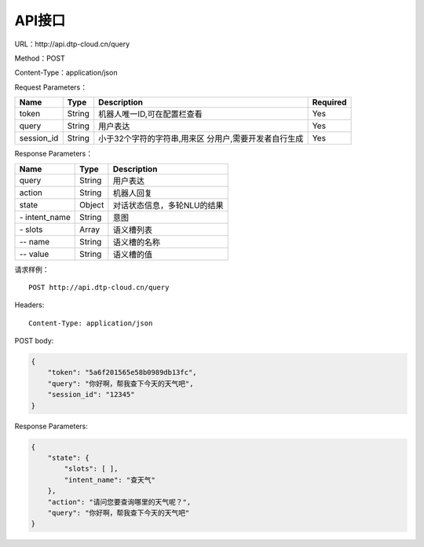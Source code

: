 API接口
=======

URL：\http://api.dtp-cloud.cn/query

Method：POST

Content-Type：application/json



Request Parameters：

+-----------------+-----------------+-----------------------------+-----------------+
| Name            | Type            | Description                 | Required        |
+=================+=================+=============================+=================+
| token           | String          | 机器人唯一ID,可在配置栏查看 | Yes             |
+-----------------+-----------------+-----------------------------+-----------------+
| query           | String          | 用户表达                    | Yes             |
+-----------------+-----------------+-----------------------------+-----------------+
| session_id      | String          | 小于32个字符的字符串,用来区 | Yes             |
|                 |                 | 分用户,需要开发者自行生成   |                 |
+-----------------+-----------------+-----------------------------+-----------------+

Response Parameters：

+---------------+--------+-----------------------------+
| Name          | Type   | Description                 |
+===============+========+=============================+
| query         | String | 用户表达                    |
+---------------+--------+-----------------------------+
| action        | String | 机器人回复                  |
+---------------+--------+-----------------------------+
| state         | Object | 对话状态信息，多轮NLU的结果 |
+---------------+--------+-----------------------------+
| \- intent_name| String | 意图                        |
+---------------+--------+-----------------------------+
| \- slots      | Array  | 语义槽列表                  |
+---------------+--------+-----------------------------+
| \-- name      | String | 语义槽的名称                |
+---------------+--------+-----------------------------+
| \-- value     | String | 语义槽的值                  |
+---------------+--------+-----------------------------+

请求样例：

::

    POST http://api.dtp-cloud.cn/query

Headers:

::

    Content-Type: application/json

POST body:

.. code:: json

    {
        "token": "5a6f201565e58b0989db13fc", 
        "query": "你好啊，帮我查下今天的天气吧", 
        "session_id": "12345"
    }

Response Parameters:

.. code:: json

    {
        "state": {
            "slots": [ ], 
            "intent_name": "查天气"
        }, 
        "action": "请问您要查询哪里的天气呢？", 
        "query": "你好啊，帮我查下今天的天气吧"
    }
